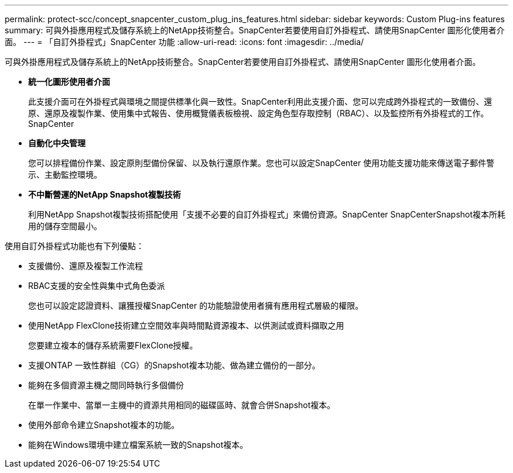 ---
permalink: protect-scc/concept_snapcenter_custom_plug_ins_features.html 
sidebar: sidebar 
keywords: Custom Plug-ins features 
summary: 可與外掛應用程式及儲存系統上的NetApp技術整合。SnapCenter若要使用自訂外掛程式、請使用SnapCenter 圖形化使用者介面。 
---
= 「自訂外掛程式」SnapCenter 功能
:allow-uri-read: 
:icons: font
:imagesdir: ../media/


[role="lead"]
可與外掛應用程式及儲存系統上的NetApp技術整合。SnapCenter若要使用自訂外掛程式、請使用SnapCenter 圖形化使用者介面。

* *統一化圖形使用者介面*
+
此支援介面可在外掛程式與環境之間提供標準化與一致性。SnapCenter利用此支援介面、您可以完成跨外掛程式的一致備份、還原、還原及複製作業、使用集中式報告、使用概覽儀表板檢視、設定角色型存取控制（RBAC）、以及監控所有外掛程式的工作。SnapCenter

* *自動化中央管理*
+
您可以排程備份作業、設定原則型備份保留、以及執行還原作業。您也可以設定SnapCenter 使用功能支援功能來傳送電子郵件警示、主動監控環境。

* *不中斷營運的NetApp Snapshot複製技術*
+
利用NetApp Snapshot複製技術搭配使用「支援不必要的自訂外掛程式」來備份資源。SnapCenter SnapCenterSnapshot複本所耗用的儲存空間最小。



使用自訂外掛程式功能也有下列優點：

* 支援備份、還原及複製工作流程
* RBAC支援的安全性與集中式角色委派
+
您也可以設定認證資料、讓獲授權SnapCenter 的功能驗證使用者擁有應用程式層級的權限。

* 使用NetApp FlexClone技術建立空間效率與時間點資源複本、以供測試或資料擷取之用
+
您要建立複本的儲存系統需要FlexClone授權。

* 支援ONTAP 一致性群組（CG）的Snapshot複本功能、做為建立備份的一部分。
* 能夠在多個資源主機之間同時執行多個備份
+
在單一作業中、當單一主機中的資源共用相同的磁碟區時、就會合併Snapshot複本。

* 使用外部命令建立Snapshot複本的功能。
* 能夠在Windows環境中建立檔案系統一致的Snapshot複本。

